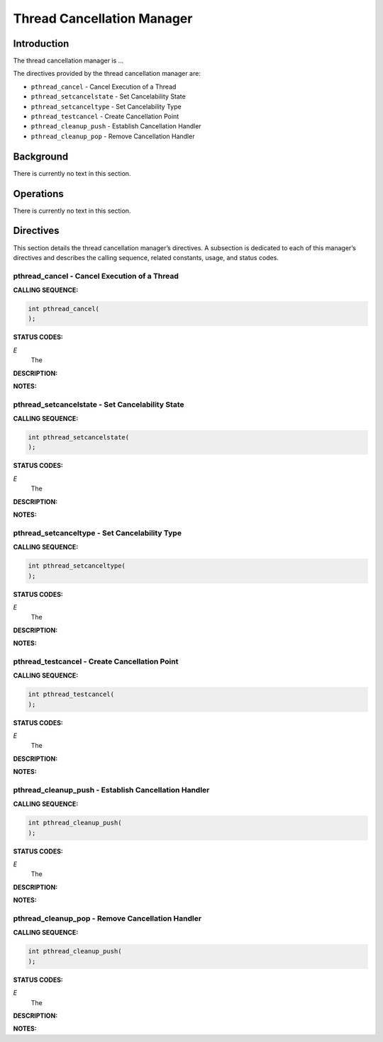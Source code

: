 Thread Cancellation Manager
###########################

Introduction
============

The
thread cancellation manager is ...

The directives provided by the thread cancellation manager are:

- ``pthread_cancel`` - Cancel Execution of a Thread

- ``pthread_setcancelstate`` - Set Cancelability State

- ``pthread_setcanceltype`` - Set Cancelability Type

- ``pthread_testcancel`` - Create Cancellation Point

- ``pthread_cleanup_push`` - Establish Cancellation Handler

- ``pthread_cleanup_pop`` - Remove Cancellation Handler

Background
==========

There is currently no text in this section.

Operations
==========

There is currently no text in this section.

Directives
==========

This section details the thread cancellation manager’s directives.
A subsection is dedicated to each of this manager’s directives
and describes the calling sequence, related constants, usage,
and status codes.

pthread_cancel - Cancel Execution of a Thread
---------------------------------------------
.. index:: pthread_cancel
.. index:: cancel execution of a thread

**CALLING SEQUENCE:**

.. code:: c

    int pthread_cancel(
    );

**STATUS CODES:**

*E*
    The

**DESCRIPTION:**

**NOTES:**

pthread_setcancelstate - Set Cancelability State
------------------------------------------------
.. index:: pthread_setcancelstate
.. index:: set cancelability state

**CALLING SEQUENCE:**

.. code:: c

    int pthread_setcancelstate(
    );

**STATUS CODES:**

*E*
    The

**DESCRIPTION:**

**NOTES:**

pthread_setcanceltype - Set Cancelability Type
----------------------------------------------
.. index:: pthread_setcanceltype
.. index:: set cancelability type

**CALLING SEQUENCE:**

.. code:: c

    int pthread_setcanceltype(
    );

**STATUS CODES:**

*E*
    The

**DESCRIPTION:**

**NOTES:**

pthread_testcancel - Create Cancellation Point
----------------------------------------------
.. index:: pthread_testcancel
.. index:: create cancellation point

**CALLING SEQUENCE:**

.. code:: c

    int pthread_testcancel(
    );

**STATUS CODES:**

*E*
    The

**DESCRIPTION:**

**NOTES:**

pthread_cleanup_push - Establish Cancellation Handler
-----------------------------------------------------
.. index:: pthread_cleanup_push
.. index:: establish cancellation handler

**CALLING SEQUENCE:**

.. code:: c

    int pthread_cleanup_push(
    );

**STATUS CODES:**

*E*
    The

**DESCRIPTION:**

**NOTES:**

pthread_cleanup_pop - Remove Cancellation Handler
-------------------------------------------------
.. index:: pthread_cleanup_pop
.. index:: remove cancellation handler

**CALLING SEQUENCE:**

.. code:: c

    int pthread_cleanup_push(
    );

**STATUS CODES:**

*E*
    The

**DESCRIPTION:**

**NOTES:**

.. COMMENT: COPYRIGHT (c) 1988-2002.

.. COMMENT: On-Line Applications Research Corporation (OAR).

.. COMMENT: All rights reserved.

